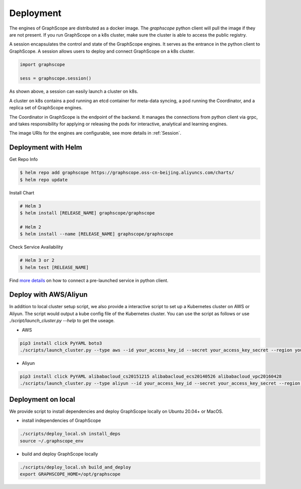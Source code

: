 Deployment
============

The engines of GraphScope are distributed as a docker image.
The `graphscope` python client will pull the image if they are not present.
If you run GraphScope on a k8s cluster, make sure the cluster is able
to access the public registry.

A session encapsulates the control and state of the GraphScope engines.
It serves as the entrance in the python client to GraphScope. A session
allows users to deploy and connect GraphScope on a k8s cluster.

.. code:: python

    import graphscope

    sess = graphscope.session()


As shown above, a session can easily launch a cluster on k8s.

A cluster on k8s contains a pod running an etcd container for meta-data syncing, a
pod running the Coordinator, and a replica set of GraphScope engines.

The Coordinator in GraphScope is the endpoint of the backend. It
manages the connections from python client via grpc,
and takes responsibility for applying or releasing the pods for interactive, analytical
and learning engines.

The image URIs for the engines are configurable, see more details in :ref:`Session`.


Deployment with Helm
--------------------

Get Repo Info

.. code:: bash

    $ helm repo add graphscope https://graphscope.oss-cn-beijing.aliyuncs.com/charts/
    $ helm repo update

Install Chart

.. code:: bash

    # Helm 3
    $ helm install [RELEASE_NAME] graphscope/graphscope

    # Helm 2
    $ helm install --name [RELEASE_NAME] graphscope/graphscope

Check Service Availability

.. code:: bash

    # Helm 3 or 2
    $ helm test [RELEASE_NAME]

Find `more details <https://github.com/alibaba/GraphScope/blob/main/charts/graphscope/README.md>`_ on how to connect a pre-launched service in python client.


Deploy with AWS/Aliyun
----------------------------

In addition to local cluster setup script, we also provide a interactive script to set up a Kubernetes cluster on AWS or Aliyun. The script would output a kube config file of the Kubernetes cluster.
You can use the script as follows or use `./script/launch_cluster.py --help` to get the useage.

* AWS
.. code:: shell

    pip3 install click PyYAML boto3
    ./scripts/launch_cluster.py --type aws --id your_access_key_id --secret your_access_key_secret --region your_region_name --output kube_config_path

* Aliyun
.. code:: shell

    pip3 install click PyYAML alibabacloud_cs20151215 alibabacloud_ecs20140526 alibabacloud_vpc20160428
    ./scripts/launch_cluster.py --type aliyun --id your_access_key_id --secret your_access_key_secret --region your_region_id --output kube_config_path


Deployment on local
----------------------
We provide script to install dependencies and deploy GraphScope locally on
Ubuntu 20.04+ or MacOS.

* install independencies of GraphScope
.. code:: shell

    ./scripts/deploy_local.sh install_deps
    source ~/.graphscope_env

* build and deploy GraphScope locally
.. code:: shell

    ./scripts/deploy_local.sh build_and_deploy
    export GRAPHSCOPE_HOME=/opt/graphscope
